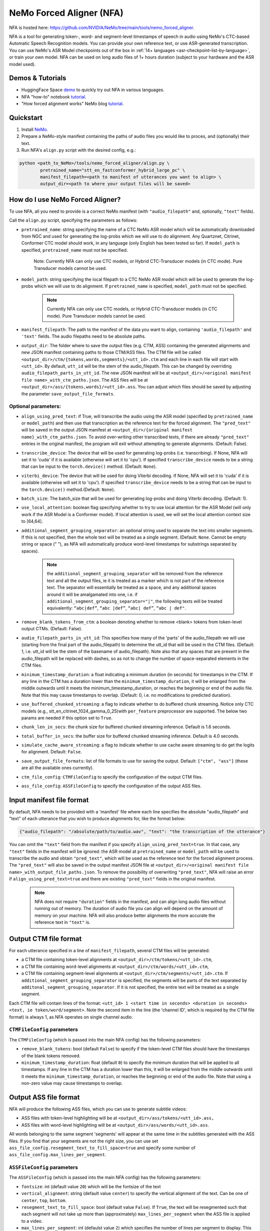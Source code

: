 NeMo Forced Aligner (NFA)
=========================

NFA is hosted here: https://github.com/NVIDIA/NeMo/tree/main/tools/nemo_forced_aligner.


NFA is a tool for generating token-, word- and segment-level timestamps of speech in audio using NeMo's CTC-based Automatic Speech Recognition models. 
You can provide your own reference text, or use ASR-generated transcription. 
You can use NeMo's ASR Model checkpoints out of the box in :ref:`14+ languages <asr-checkpoint-list-by-language>`, or train your own model.
NFA can be used on long audio files of 1+ hours duration (subject to your hardware and the ASR model used).

Demos & Tutorials
-----------------

* HuggingFace Space `demo <https://huggingface.co/spaces/erastorgueva-nv/NeMo-Forced-Aligner>`__ to quickly try out NFA in various languages.
* NFA "how-to" notebook `tutorial <https://nvidia.github.io/NeMo/blogs/2023/2023-08-forced-alignment/>`__.
* "How forced alignment works" NeMo blog `tutorial <https://colab.research.google.com/github/NVIDIA/NeMo/blob/main/tutorials/tools/NeMo_Forced_Aligner_Tutorial.ipynb>`__.

Quickstart
----------

1. Install `NeMo <https://github.com/NVIDIA/NeMo#installation>`__.
2. Prepare a NeMo-style manifest containing the paths of audio files you would like to proces, and (optionally) their text.
3. Run NFA's ``align.py`` script with the desired config, e.g.:

.. code-block::

    python <path_to_NeMo>/tools/nemo_forced_aligner/align.py \
	    pretrained_name="stt_en_fastconformer_hybrid_large_pc" \
	    manifest_filepath=<path to manifest of utterances you want to align> \
	    output_dir=<path to where your output files will be saved>

.. image:: https://github.com/NVIDIA/NeMo/releases/download/v1.20.0/nfa_run.png

How do I use NeMo Forced Aligner?
---------------------------------

To use NFA, all you need to provide is a correct NeMo manifest (with ``"audio_filepath"`` and, optionally, ``"text"`` fields).

Call the ``align.py`` script, specifying the parameters as follows:

* ``pretrained_name``: string specifying the name of a CTC NeMo ASR model which will be automatically downloaded from NGC and used for generating the log-probs which we will use to do alignment. Any Quartznet, Citrinet, Conformer CTC model should work, in any language (only English has been tested so far). If ``model_path`` is specified, ``pretrained_name`` must not be specified.

	Note: Currently NFA can only use CTC models, or Hybrid CTC-Transducer models (in CTC mode). Pure Transducer models cannot be used.

* ``model_path``: string specifying the local filepath to a CTC NeMo ASR model which will be used to generate the log-probs which we will use to do alignment. If ``pretrained_name`` is specified, ``model_path`` must not be specified.

	.. note:: Currently NFA can only use CTC models, or Hybrid CTC-Transducer models (in CTC mode). Pure Transducer models cannot be used.

* ``manifest_filepath``: The path to the manifest of the data you want to align, containing ``'audio_filepath'`` and ``'text'`` fields. The audio filepaths need to be absolute paths.

* ``output_dir``: The folder where to save the output files (e.g. CTM, ASS) containing the generated alignments and new JSON manifest containing paths to those CTM/ASS files. The CTM file will be called ``<output_dir>/ctm/{tokens,words,segments}/<utt_id>.ctm`` and each line in each file will start with ``<utt_id>``. By default, ``utt_id`` will be the stem of the audio_filepath. This can be changed by overriding ``audio_filepath_parts_in_utt_id``. The new JSON manifest will be at ``<output_dir>/<original manifest file name>_with_ctm_paths.json``. The ASS files will be at ``<output_dir>/ass/{tokens,words}/<utt_id>.ass``. You can adjust which files should be saved by adjusting the parameter ``save_output_file_formats``. 

Optional parameters:
^^^^^^^^^^^^^^^^^^^^

* ``align_using_pred_text``: if True, will transcribe the audio using the ASR model (specified by ``pretrained_name`` or ``model_path``) and then use that transcription as the reference text for the forced alignment. The ``"pred_text"`` will be saved in the output JSON manifest at ``<output_dir>/{original manifest name}_with_ctm_paths.json``. To avoid over-writing other transcribed texts, if there are already ``"pred_text"`` entries in the original manifest, the program will exit without attempting to generate alignments.  (Default: False). 

* ``transcribe_device``: The device that will be used for generating log-probs (i.e. transcribing). If None, NFA will set it to 'cuda' if it is available (otherwise will set it to 'cpu'). If specified ``transcribe_device`` needs to be a string that can be input to the ``torch.device()`` method. (Default: ``None``).

* ``viterbi_device``: The device that will be used for doing Viterbi decoding. If None, NFA will set it to 'cuda' if it is available (otherwise will set it to 'cpu'). If specified ``transcribe_device`` needs to be a string that can be input to the ``torch.device()`` method.(Default: ``None``).

* ``batch_size``: The batch_size that will be used for generating log-probs and doing Viterbi decoding. (Default: 1).

* ``use_local_attention``: boolean flag specifying whether to try to use local attention for the ASR Model (will only work if the ASR Model is a Conformer model). If local attention is used, we will set the local attention context size to [64,64].

* ``additional_segment_grouping_separator``: an optional string used to separate the text into smaller segments. If this is not specified, then the whole text will be treated as a single segment. (Default: ``None``. Cannot be empty string or space (" "), as NFA will automatically produce word-level timestamps for substrings separated by spaces).

	.. note:: the ``additional_segment_grouping_separator`` will be removed from the reference text and all the output files, ie it is treated as a marker which is not part of the reference text. The separator will essentially be treated as a space, and any additional spaces around it will be amalgamated into one, i.e. if ``additional_segment_grouping_separator="|"``, the following texts will be treated equivalently: ``“abc|def”``, ``“abc |def”``, ``“abc| def”``, ``“abc | def"``.

* ``remove_blank_tokens_from_ctm``: a boolean denoting whether to remove <blank> tokens from token-level output CTMs. (Default: False). 

* ``audio_filepath_parts_in_utt_id``: This specifies how many of the 'parts' of the audio_filepath we will use (starting from the final part of the audio_filepath) to determine the utt_id that will be used in the CTM files. (Default: 1, i.e. utt_id will be the stem of the basename of audio_filepath). Note also that any spaces that are present in the audio_filepath will be replaced with dashes, so as not to change the number of space-separated elements in the CTM files.

* ``minimum_timestamp_duration``: a float indicating a minimum duration (in seconds) for timestamps in the CTM. If any line in the CTM has a duration lower than the ``minimum_timestamp_duration``, it will be enlarged from the middle outwards until it meets the minimum_timestamp_duration, or reaches the beginning or end of the audio file. Note that this may cause timestamps to overlap. (Default: 0, i.e. no modifications to predicted duration).

* ``use_buffered_chunked_streaming``: a flag to indicate whether to do buffered chunk streaming. Notice only CTC models (e.g., stt_en_citrinet_1024_gamma_0_25)with ``per_feature`` preprocessor are supported. The below two params are needed if this option set to ``True``.

* ``chunk_len_in_secs``: the chunk size for buffered chunked streaming inference. Default is 1.6 seconds.

* ``total_buffer_in_secs``: the buffer size for buffered chunked streaming inference. Default is 4.0 seconds.

* ``simulate_cache_aware_streaming``: a flag to indicate whether to use cache aware streaming to do get the logits for alignment. Default: ``False``.

* ``save_output_file_formats``: list of file formats to use for saving the output. Default: ``["ctm", "ass"]`` (these are all the available ones currently).

* ``ctm_file_config``: ``CTMFileConfig`` to specify the configuration of the output CTM files.

* ``ass_file_config``: ``ASSFileConfig`` to specify the configuration of the output ASS files.

Input manifest file format
--------------------------
By default, NFA needs to be provided with a 'manifest' file where each line specifies the absolute "audio_filepath" and "text" of each utterance that you wish to produce alignments for, like the format below:

.. code-block::

    {"audio_filepath": "/absolute/path/to/audio.wav", "text": "the transcription of the utterance"}

You can omit the ``"text"`` field from the manifest if you specify ``align_using_pred_text=true``. In that case, any ``"text"`` fields in the manifest will be ignored: the ASR model at ``pretrained_name`` or ``model_path`` will be used to transcribe the audio and obtain ``"pred_text"``, which will be used as the reference text for the forced alignment process. The ``"pred_text"`` will also be saved in the output manifest JSON file at ``<output_dir>/<original manifest file name>_with_output_file_paths.json``. To remove the possibility of overwriting ``"pred_text"``, NFA will raise an error if ``align_using_pred_text=true`` and there are existing ``"pred_text"`` fields in the original manifest.

	.. note:: NFA does not require ``"duration"`` fields in the manifest, and can align long audio files without running out of memory. The duration of audio file you can align will depend on the amount of memory on your machine. NFA will also produce better alignments the more accurate the reference text in ``"text"`` is.


Output CTM file format
----------------------

For each utterance specified in a line of ``manifest_filepath``, several CTM files will be generated:

* a CTM file containing token-level alignments at ``<output_dir>/ctm/tokens/<utt_id>.ctm``,
* a CTM file containing word-level alignments at ``<output_dir>/ctm/words/<utt_id>.ctm``,
* a CTM file containing segment-level alignments at ``<output_dir>/ctm/segments/<utt_id>.ctm``. If ``additional_segment_grouping_separator`` is specified, the segments will be parts of the text separated by ``additonal_segment_grouping_separator``. If it is not specified, the entire text will be treated as a single segment.

Each CTM file will contain lines of the format:
``<utt_id> 1 <start time in seconds> <duration in seconds> <text, ie token/word/segment>``.
Note the second item in the line (the 'channel ID', which is required by the CTM file format) is always 1, as NFA operates on single channel audio.

``CTMFileConfig`` parameters
^^^^^^^^^^^^^^^^^^^^^^^^^^^^

The ``CTMFileConfig`` (which is passed into the main NFA config) has the following parameters:

* ``remove_blank_tokens``: bool (default ``False``) to specify if the token-level CTM files should have the timestamps of the blank tokens removed.
* ``minimum_timestamp_duration``: float (default ``0``) to specify the minimum duration that will be applied to all timestamps. If any line in the CTM has a duration lower than this, it will be enlarged from the middle outwards until it meets the ``minimum_timestamp_duration``, or reaches the beginning or end of the audio file. Note that using a non-zero value may cause timestamps to overlap.

Output ASS file format
----------------------

NFA will produce the following ASS files, which you can use to generate subtitle videos:

* ASS files with token-level highlighting will be at ``<output_dir>/ass/tokens/<utt_id>.ass,``
* ASS files with word-level highlighting will be at ``<output_dir>/ass/words/<utt_id>.ass``.

All words belonging to the same segment 'segments' will appear at the same time in the subtitles generated with the ASS files. If you find that your segments are not the right size, you can use set ``ass_file_config.resegment_text_to_fill_space=true`` and specify some number of ``ass_file_config.max_lines_per_segment``.

``ASSFileConfig`` parameters
^^^^^^^^^^^^^^^^^^^^^^^^^^^^

The ``ASSFileConfig`` (which is passed into the main NFA config) has the following parameters:

* ``fontsize``: int (default value ``20``) which will be the fontsize of the text
* ``vertical_alignment``: string (default value ``center``) to specify the vertical alignment of the text. Can be one of ``center``, ``top``, ``bottom``.
* ``resegment_text_to_fill_space``: bool (default value ``False``). If ``True``, the text will be resegmented such that each segment will not take up more than (approximately) ``max_lines_per_segment`` when the ASS file is applied to a video.
* ``max_lines_per_segment``: int (defaulst value ``2``) which specifies the number of lines per segment to display. This parameter is only used if ``resegment_text_to_fill_space`` is ``True``.
* ``text_already_spoken_rgb``: List of 3 ints (default value is [49, 46, 61], which makes a dark gray). The RGB values of the color that will be used to highlight text that has already been spoken.
* ``text_being_spoken_rgb``: List of 3 ints (default value is [57, 171, 9] which makes a dark green). The RGB values of the color that will be used to highlight text that is being spoken.
* ``text_not_yet_spoken_rgb``: List of 3 ints (default value is [194, 193, 199] which makes a dark green). The RGB values of the color that will be used to highlight text that has not yet been spoken.

Output JSON manifest file format
--------------------------------

A new manifest file will be saved at ``<output_dir>/<original manifest file name>_with_output_file_paths.json``. It will contain the same fields as the original manifest, and additionally:

* ``"token_level_ctm_filepath"`` (if ``save_output_file_formats`` contains ``ctm``)
* ``"word_level_ctm_filepath"`` (if ``save_output_file_formats`` contains ``ctm``)
* ``"segment_level_ctm_filepath"`` (if ``save_output_file_formats`` contains ``ctm``)
* ``"token_level_ass_filepath"`` (if ``save_output_file_formats`` contains ``ass``)
* ``"word_level_ass_filepath"`` (if ``save_output_file_formats`` contains ``ass``)
* ``"pred_text"`` (if ``align_using_pred_text=true``)


How do I evaluate the alignment accuracy?
-----------------------------------------

Ideally you would have some 'true' CTM files to compare with your generated CTM files. With these you could obtain metrics such as the mean (absolute) errors between predicted starts/ends and the 'true' starts/ends of the segments.

Alternatively (or additionally), you can visualize the quality of alignments using tools such as Gecko, which can play your audio file and display the predicted alignments at the same time. The Gecko tool requires you to upload an audio file and at least one CTM file. The Gecko tool can be accessed here: https://gong-io.github.io/gecko/. More information about the Gecko tool can be found on its Github page here: https://github.com/gong-io/gecko. 

.. note:: 
	The following may help improve your experience viewing the CTMs in Gecko:

	* setting ``minimum_timestamp_duration`` to a larger number, as Gecko may not display some tokens/words/segments properly if their timestamps are too short.
	* setting ``remove_blank_tokens_from_ctm=true`` if you are analyzing token-level CTMs, as it will make the Gecko visualization less cluttered.

